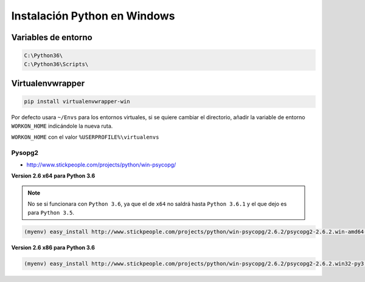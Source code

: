 .. _reference--windows-instalacion_python_windows:

#############################
Instalación Python en Windows
#############################

Variables de entorno
********************

.. code-block:: bash

    C:\Python36\
    C:\Python36\Scripts\

Virtualenvwrapper
*****************

.. code-block:: sh

    pip install virtualenvwrapper-win

Por defecto usara ``~/Envs`` para los entornos virtuales, si se quiere cambiar el directorio,
añadir la variable de entorno ``WORKON_HOME`` indicándole la nueva ruta.

``WORKON_HOME`` con el valor ``%USERPROFILE%\virtualenvs``

Pysopg2
=======

* http://www.stickpeople.com/projects/python/win-psycopg/

**Version 2.6 x64 para Python 3.6**

.. note::

    No se si funcionara con ``Python 3.6``, ya que el de ``x64`` no saldrá hasta ``Python 3.6.1`` y el que
    dejo es para ``Python 3.5``.

.. code-block:: bash

    (myenv) easy_install http://www.stickpeople.com/projects/python/win-psycopg/2.6.2/psycopg2-2.6.2.win-amd64-py3.5-pg9.5.3-release.exe

**Version 2.6 x86 para Python 3.6**

.. code-block:: bash

    (myenv) easy_install http://www.stickpeople.com/projects/python/win-psycopg/2.6.2/psycopg2-2.6.2.win32-py3.6-pg9.6.1-release.exe
